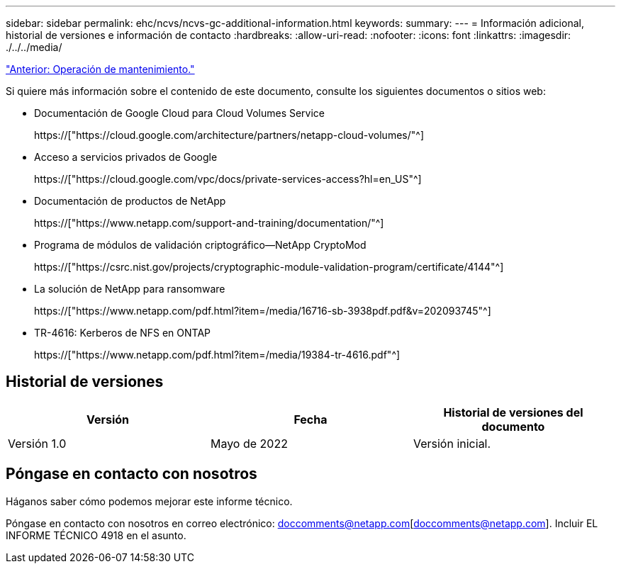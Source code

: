 ---
sidebar: sidebar 
permalink: ehc/ncvs/ncvs-gc-additional-information.html 
keywords:  
summary:  
---
= Información adicional, historial de versiones e información de contacto
:hardbreaks:
:allow-uri-read: 
:nofooter: 
:icons: font
:linkattrs: 
:imagesdir: ./../../media/


link:ncvs-gc-service-operation.html["Anterior: Operación de mantenimiento."]

[role="lead"]
Si quiere más información sobre el contenido de este documento, consulte los siguientes documentos o sitios web:

* Documentación de Google Cloud para Cloud Volumes Service
+
https://["https://cloud.google.com/architecture/partners/netapp-cloud-volumes/"^]

* Acceso a servicios privados de Google
+
https://["https://cloud.google.com/vpc/docs/private-services-access?hl=en_US"^]

* Documentación de productos de NetApp
+
https://["https://www.netapp.com/support-and-training/documentation/"^]

* Programa de módulos de validación criptográfico—NetApp CryptoMod
+
https://["https://csrc.nist.gov/projects/cryptographic-module-validation-program/certificate/4144"^]

* La solución de NetApp para ransomware
+
https://["https://www.netapp.com/pdf.html?item=/media/16716-sb-3938pdf.pdf&v=202093745"^]

* TR-4616: Kerberos de NFS en ONTAP
+
https://["https://www.netapp.com/pdf.html?item=/media/19384-tr-4616.pdf"^]





== Historial de versiones

|===
| Versión | Fecha | Historial de versiones del documento 


| Versión 1.0 | Mayo de 2022 | Versión inicial. 
|===


== Póngase en contacto con nosotros

Háganos saber cómo podemos mejorar este informe técnico.

Póngase en contacto con nosotros en correo electrónico: doccomments@netapp.com[doccomments@netapp.com]. Incluir EL INFORME TÉCNICO 4918 en el asunto.
